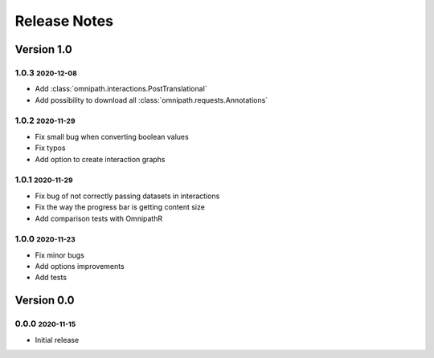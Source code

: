 Release Notes
=============

.. role:: small

Version 1.0
-----------

1.0.3 :small:`2020-12-08`
~~~~~~~~~~~~~~~~~~~~~~~~~
- Add :class:`omnipath.interactions.PostTranslational`
- Add possibility to download all :class:`omnipath.requests.Annotations`

1.0.2 :small:`2020-11-29`
~~~~~~~~~~~~~~~~~~~~~~~~~
- Fix small bug when converting boolean values
- Fix typos
- Add option to create interaction graphs

1.0.1 :small:`2020-11-29`
~~~~~~~~~~~~~~~~~~~~~~~~~
- Fix bug of not correctly passing datasets in interactions
- Fix the way the progress bar is getting content size
- Add comparison tests with OmnipathR

1.0.0 :small:`2020-11-23`
~~~~~~~~~~~~~~~~~~~~~~~~~
- Fix minor bugs
- Add options improvements
- Add tests

Version 0.0
-----------

0.0.0 :small:`2020-11-15`
~~~~~~~~~~~~~~~~~~~~~~~~~
- Initial release
